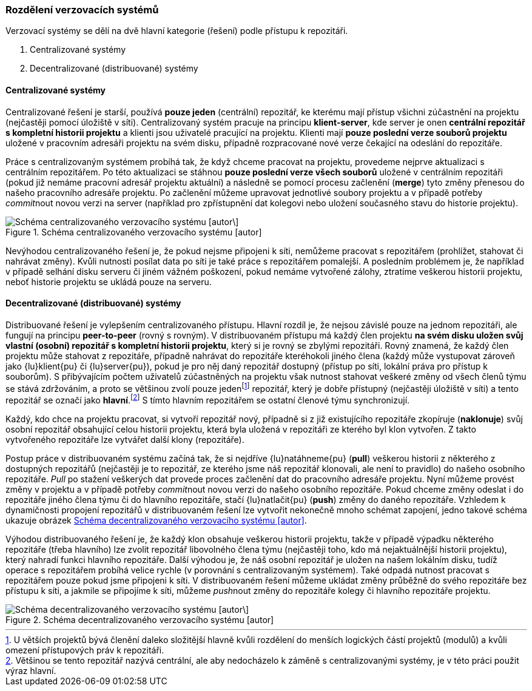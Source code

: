 [[k_rozdeleni_vcs]]
=== Rozdělení verzovacích systémů

Verzovací systémy se dělí na dvě hlavní kategorie (řešení) podle přístupu k repozitáři.

. Centralizované systémy
. Decentralizované (distribuované) systémy

==== Centralizované systémy

Centralizované řešení je starší, používá *pouze jeden* (centrální) repozitář, ke kterému mají přístup všichni zúčastnění na projektu (nejčastěji pomocí úložiště v síti). Centralizovaný systém pracuje na principu **klient-server**, kde server je onen *centrální repozitář s kompletní historii projektu* a klienti jsou uživatelé pracující na projektu. Klienti mají *pouze poslední verze souborů projektu* uložené v pracovním adresáři projektu na svém disku, případně rozpracované nové verze čekající na odeslání do repozitáře.

Práce s centralizovaným systémem probíhá tak, že když chceme pracovat na projektu, provedeme nejprve aktualizaci s centrálním repozitářem. Po této aktualizaci se stáhnou *pouze poslední verze všech souborů* uložené v centrálním repozitáři (pokud již nemáme pracovní adresář projektu aktuální) a následně se pomocí procesu začlenění (*merge*) tyto změny přenesou do našeho pracovního adresáře projektu. Po začlenění můžeme upravovat jednotlivé soubory projektu a v případě potřeby __commit__nout novou verzi na server (například pro zpřístupnění dat kolegovi nebo uložení současného stavu do historie projektu).

[[img_centralizovany]]
.Schéma centralizovaného verzovacího systému [autor]
image::centralizovany.svg["Schéma centralizovaného verzovacího systému [autor\]",scaledwidth=80%]

Nevýhodou centralizovaného řešení je, že pokud nejsme připojeni k síti, nemůžeme pracovat s repozitářem (prohlížet, stahovat či nahrávat změny). Kvůli nutnosti posílat data po síti je také práce s repozitářem pomalejší. A posledním problémem je, že například v případě selhání disku serveru či jiném vážném poškození, pokud nemáme vytvořené zálohy, ztratíme veškerou historii projektu, neboť historie projektu se ukládá pouze na serveru.

==== Decentralizované (distribuované) systémy

Distribuované řešení je vylepšením centralizovaného přístupu. Hlavní rozdíl je, že nejsou závislé pouze na jednom repozitáři, ale fungují na principu **peer-to-peer** (rovný s rovným). V distribuovaném přístupu má každý člen projektu **na svém disku uložen svůj vlastní (osobní) repozitář s kompletní historii projektu**, který si je rovný se zbylými repozitáři. Rovný znamená, že každý člen projektu může stahovat z repozitáře, případně nahrávat do repozitáře kteréhokoli jiného člena (každý může vystupovat zároveň jako {lu}klient{pu} či {lu}server{pu}), pokud je pro něj daný repozitář dostupný (přístup po síti, lokální práva pro přístup k souborům). S přibývajícím počtem uživatelů zúčastněných na projektu však nutnost stahovat veškeré změny od všech členů týmu se stává zdržováním, a proto se většinou zvolí pouze jedenfootnote:[U větších projektů bývá členění daleko složitější hlavně kvůli rozdělení do menších logických částí projektů (modulů) a kvůli omezení přístupových práv k repozitáři.] repozitář, který je dobře přístupný (nejčastěji úložiště v síti) a tento repozitář se označí jako **hlavní**.footnote:[Většinou se tento repozitář nazývá centrální, ale aby nedocházelo k záměně s centralizovanými systémy, je v této práci použit výraz hlavní.] S tímto hlavním repozitářem se ostatní členové týmu synchronizují.

Každý, kdo chce na projektu pracovat, si vytvoří repozitář nový, případně si z již existujícího repozitáře zkopíruje (*naklonuje*) svůj osobní repozitář obsahující celou historii projektu, která byla uložená v repozitáři ze kterého byl klon vytvořen. Z takto vytvořeného repozitáře lze vytvářet další klony (repozitáře). 

Postup práce v distribuovaném systému začíná tak, že si nejdříve {lu}natáhneme{pu} (*pull*) veškerou historii z některého z dostupných repozitářů (nejčastěji je to repozitář, ze kterého jsme náš repozitář klonovali, ale není to pravidlo) do našeho osobního repozitáře. _Pull_ po stažení veškerých dat provede proces začlenění dat do pracovního adresáře projektu. Nyní můžeme provést změny v projektu a v případě potřeby __commit__nout novou verzi do našeho osobního repozitáře. Pokud chceme změny odeslat i do repozitáře jiného člena týmu či do hlavního repozitáře, stačí {lu}natlačit{pu} (*push*) změny do daného repozitáře. Vzhledem k dynamičnosti propojení repozitářů v distribuovaném řešení lze vytvořit nekonečně mnoho schémat zapojení, jedno takové schéma ukazuje obrázek <<img_decentralizovany>>.

Výhodou distribuovaného řešení je, že každý klon obsahuje veškerou historii projektu, takže v případě výpadku některého repozitáře (třeba hlavního) lze zvolit repozitář libovolného člena týmu (nejčastěji toho, kdo má nejaktuálnější historii projektu), který nahradí funkci hlavního repozitáře. Další výhodou je, že náš osobní repozitář je uložen na našem lokálním disku, tudíž operace s repozitářem probíhá velice rychle (v porovnání s centralizovaným systémem). Také odpadá nutnost pracovat s repozitářem pouze pokud jsme připojeni k síti. V distribuovaném řešení můžeme ukládat změny průběžně do svého repozitáře bez přístupu k síti, a jakmile se připojíme k síti, můžeme __push__nout změny do repozitáře kolegy či hlavního repozitáře projektu.

[[img_decentralizovany]]
.Schéma decentralizovaného verzovacího systému [autor]
image::decentralizovany.svg["Schéma decentralizovaného verzovacího systému [autor\]",scaledwidth=80%]